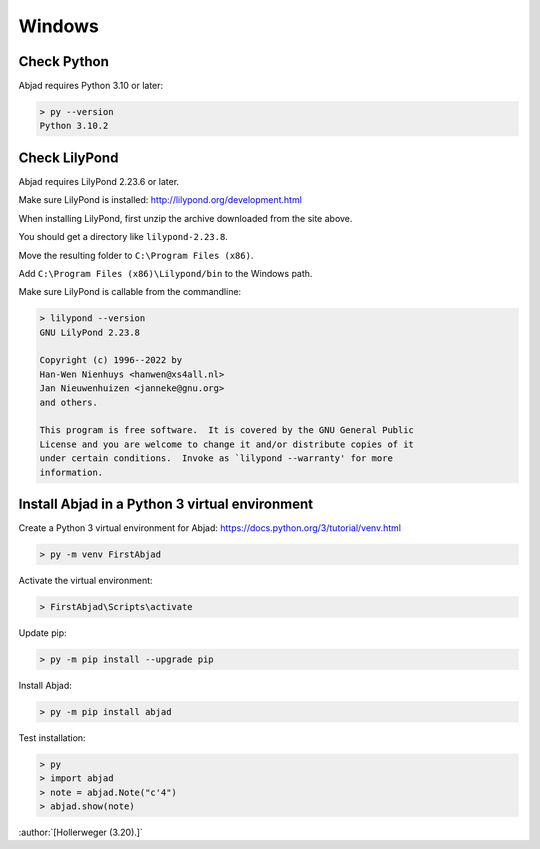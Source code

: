 Windows
=======

Check Python
------------

Abjad requires Python 3.10 or later:

..  code-block::

    > py --version
    Python 3.10.2

Check LilyPond
--------------

Abjad requires LilyPond 2.23.6 or later.

Make sure LilyPond is installed: http://lilypond.org/development.html

When installing LilyPond, first unzip the archive downloaded from the site above.

You should get a directory like ``lilypond-2.23.8``.

Move the resulting folder to ``C:\Program Files (x86)``.

Add ``C:\Program Files (x86)\Lilypond/bin`` to the Windows path.

Make sure LilyPond is callable from the commandline:

..  code-block::

    > lilypond --version
    GNU LilyPond 2.23.8

    Copyright (c) 1996--2022 by
    Han-Wen Nienhuys <hanwen@xs4all.nl>
    Jan Nieuwenhuizen <janneke@gnu.org>
    and others.

    This program is free software.  It is covered by the GNU General Public
    License and you are welcome to change it and/or distribute copies of it
    under certain conditions.  Invoke as `lilypond --warranty' for more
    information.

Install Abjad in a Python 3 virtual environment
-----------------------------------------------

Create a Python 3 virtual environment for Abjad: https://docs.python.org/3/tutorial/venv.html

..  code-block::

    > py -m venv FirstAbjad

Activate the virtual environment:

..  code-block::

    > FirstAbjad\Scripts\activate

Update pip:

..  code-block::

    > py -m pip install --upgrade pip

Install Abjad:

..  code-block::

    > py -m pip install abjad

Test installation:

..  code-block::

    > py
    > import abjad
    > note = abjad.Note("c'4")
    > abjad.show(note)

:author:`[Hollerweger (3.20).]`
